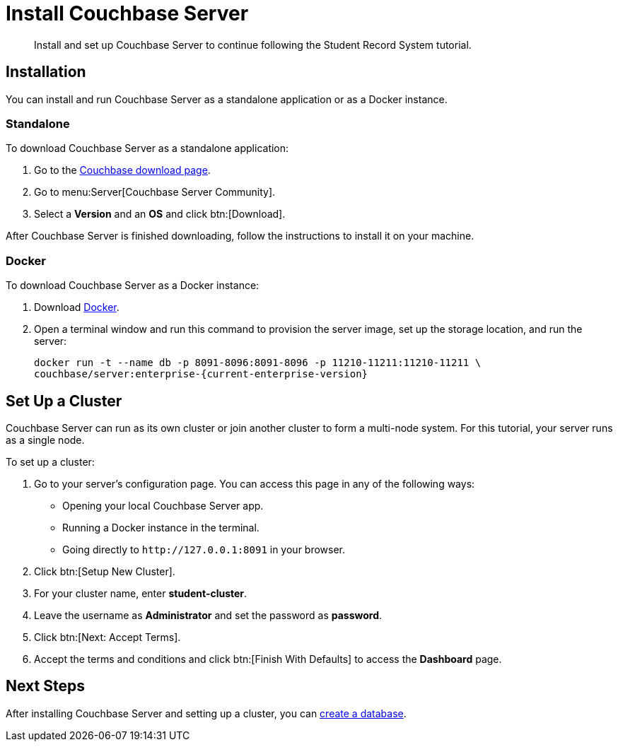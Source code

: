 = Install Couchbase Server
:description: Install and set up Couchbase Server to continue following the Student Record System tutorial.
:page-topic-type: tutorial
:imagesdir: ../images
:page-pagination: full
:page-toclevels: 2
:page-aliases: install-couchbase-server.adoc

:sdk-footnote: footnote:[Software Development Kit]

[abstract]
{description}

== Installation

You can install and run Couchbase Server as a standalone application or as a Docker instance.

=== Standalone

To download Couchbase Server as a standalone application:

. Go to the https://www.couchbase.com/downloads/[Couchbase download page].
. Go to menu:Server[Couchbase Server Community].
. Select a **Version** and an **OS** and click btn:[Download].

After Couchbase Server is finished downloading, follow the instructions to install it on your machine.

=== Docker

To download Couchbase Server as a Docker instance:

. Download https://www.docker.com/get-started/[Docker^].
. Open a terminal window and run this command to provision the server image, set up the storage location, and run the server:
+
[source, sh]
----
docker run -t --name db -p 8091-8096:8091-8096 -p 11210-11211:11210-11211 \
couchbase/server:enterprise-{current-enterprise-version}
----


== Set Up a Cluster

Couchbase Server can run as its own cluster or join another cluster to form a multi-node system.
For this tutorial, your server runs as a single node.

To set up a cluster:

. Go to your server's configuration page.
You can access this page in any of the following ways:
* Opening your local Couchbase Server app.
* Running a Docker instance in the terminal.
* Going directly to `pass:[http://127.0.0.1:8091]` in your browser.
. Click btn:[Setup New Cluster].
. For your cluster name, enter **student-cluster**.
. Leave the username as **Administrator** and set the password as **password**.
. Click btn:[Next: Accept Terms].
. Accept the terms and conditions and click btn:[Finish With Defaults] to access the **Dashboard** page.


== Next Steps

After installing Couchbase Server and setting up a cluster, you can xref:tutorial-create-database.adoc[create a database].